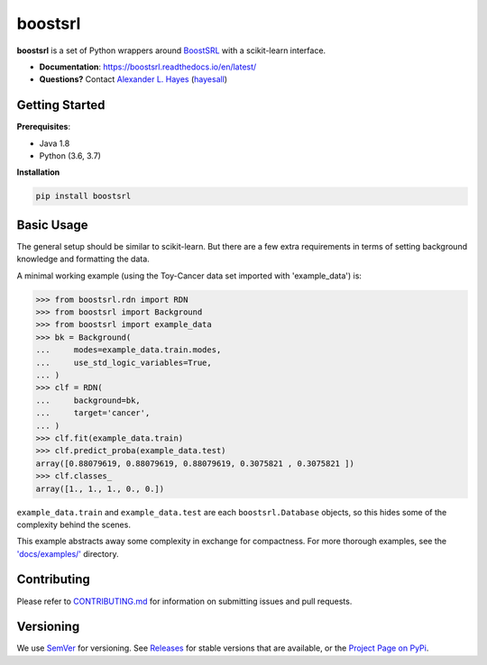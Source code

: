 ########
boostsrl
########

|License|_ |Travis|_  |Codecov|_ |CircleCi|_ |ReadTheDocs|_

.. |License| image:: https://img.shields.io/github/license/starling-lab/boostsrl-python-package.svg
    :alt: License
.. _License: LICENSE

.. |Travis| image:: https://travis-ci.org/starling-lab/boostsrl-python-package.svg?branch=master
    :alt: Travis CI continuous integration build status
.. _Travis: https://travis-ci.org/starling-lab/boostsrl-python-package

.. |Codecov| image:: https://codecov.io/gh/starling-lab/boostsrl-python-package/branch/master/graphs/badge.svg?branch=master
    :alt: Code coverage status
.. _Codecov: https://codecov.io/github/starling-lab/boostsrl-python-package?branch=master

.. |CircleCI| image:: https://circleci.com/gh/starling-lab/boostsrl-python-package.svg?style=svg
.. _CircleCi: https://circleci.com/gh/starling-lab/boostsrl-python-package

.. |ReadTheDocs| image:: https://readthedocs.org/projects/boostsrl/badge/?version=latest
    :alt: Documentation status
.. _ReadTheDocs: https://boostsrl.readthedocs.io/en/latest/

**boostsrl** is a set of Python wrappers around
`BoostSRL <https://starling.utdallas.edu/software/BoostSRL>`_ with a scikit-learn interface.

- **Documentation**: https://boostsrl.readthedocs.io/en/latest/
- **Questions?** Contact `Alexander L. Hayes  <https://hayesall.com>`_ (`hayesall <https://github.com/hayesall>`_)

Getting Started
---------------

**Prerequisites**:

- Java 1.8
- Python (3.6, 3.7)

**Installation**

.. code-block:: bash

   pip install boostsrl

Basic Usage
-----------

The general setup should be similar to scikit-learn. But there are a few extra requirements in terms of setting
background knowledge and formatting the data.

A minimal working example (using the Toy-Cancer data set imported with 'example_data') is:

.. code-block:: python

    >>> from boostsrl.rdn import RDN
    >>> from boostsrl import Background
    >>> from boostsrl import example_data
    >>> bk = Background(
    ...     modes=example_data.train.modes,
    ...     use_std_logic_variables=True,
    ... )
    >>> clf = RDN(
    ...     background=bk,
    ...     target='cancer',
    ... )
    >>> clf.fit(example_data.train)
    >>> clf.predict_proba(example_data.test)
    array([0.88079619, 0.88079619, 0.88079619, 0.3075821 , 0.3075821 ])
    >>> clf.classes_
    array([1., 1., 1., 0., 0.])

``example_data.train`` and ``example_data.test`` are each ``boostsrl.Database`` objects, so this hides some of
the complexity behind the scenes.

This example abstracts away some complexity in exchange for compactness.
For more thorough examples, see the `'docs/examples/' <https://github.com/starling-lab/boostsrl-python-package/tree/master/docs/examples>`_ directory.

Contributing
------------

Please refer to `CONTRIBUTING.md <.github/CONTRIBUTING.md>`_ for information on
submitting issues and pull requests.

Versioning
----------

We use `SemVer <https://semver.org>`_ for versioning.
See `Releases <https://github.com/starling-lab/boostsrl-python-package/releases>`_
for stable versions that are available, or the
`Project Page on PyPi <https://pypi.org/project/boostsrl/>`_.
